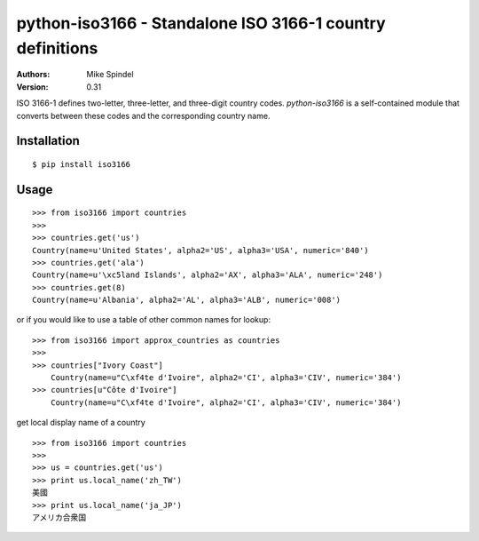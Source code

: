 ==========================================================
python-iso3166 - Standalone ISO 3166-1 country definitions
==========================================================

:Authors:
        Mike Spindel
:Version: 0.31


ISO 3166-1 defines two-letter, three-letter, and three-digit country
codes.  `python-iso3166` is a self-contained module that converts
between these codes and the corresponding country name.


Installation
============

::

  $ pip install iso3166


Usage
=====

::

  >>> from iso3166 import countries
  >>>
  >>> countries.get('us')
  Country(name=u'United States', alpha2='US', alpha3='USA', numeric='840')
  >>> countries.get('ala')
  Country(name=u'\xc5land Islands', alpha2='AX', alpha3='ALA', numeric='248')
  >>> countries.get(8)
  Country(name=u'Albania', alpha2='AL', alpha3='ALB', numeric='008')

or if you would like to use a table of other common names for lookup:
::
  >>> from iso3166 import approx_countries as countries
  >>>
  >>> countries["Ivory Coast"]
      Country(name=u"C\xf4te d'Ivoire", alpha2='CI', alpha3='CIV', numeric='384')
  >>> countries[u"Côte d'Ivoire"]
      Country(name=u"C\xf4te d'Ivoire", alpha2='CI', alpha3='CIV', numeric='384')

get local display name of a country
::
  >>> from iso3166 import countries
  >>>
  >>> us = countries.get('us')
  >>> print us.local_name('zh_TW')
  美國
  >>> print us.local_name('ja_JP')
  アメリカ合衆国
